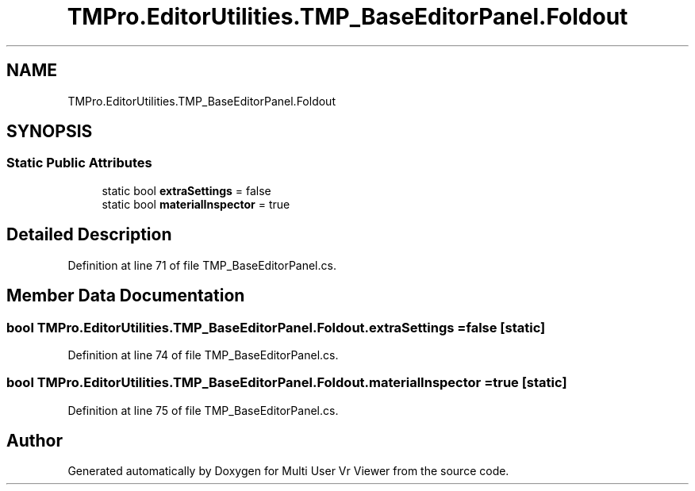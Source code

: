 .TH "TMPro.EditorUtilities.TMP_BaseEditorPanel.Foldout" 3 "Sat Jul 20 2019" "Version https://github.com/Saurabhbagh/Multi-User-VR-Viewer--10th-July/" "Multi User Vr Viewer" \" -*- nroff -*-
.ad l
.nh
.SH NAME
TMPro.EditorUtilities.TMP_BaseEditorPanel.Foldout
.SH SYNOPSIS
.br
.PP
.SS "Static Public Attributes"

.in +1c
.ti -1c
.RI "static bool \fBextraSettings\fP = false"
.br
.ti -1c
.RI "static bool \fBmaterialInspector\fP = true"
.br
.in -1c
.SH "Detailed Description"
.PP 
Definition at line 71 of file TMP_BaseEditorPanel\&.cs\&.
.SH "Member Data Documentation"
.PP 
.SS "bool TMPro\&.EditorUtilities\&.TMP_BaseEditorPanel\&.Foldout\&.extraSettings = false\fC [static]\fP"

.PP
Definition at line 74 of file TMP_BaseEditorPanel\&.cs\&.
.SS "bool TMPro\&.EditorUtilities\&.TMP_BaseEditorPanel\&.Foldout\&.materialInspector = true\fC [static]\fP"

.PP
Definition at line 75 of file TMP_BaseEditorPanel\&.cs\&.

.SH "Author"
.PP 
Generated automatically by Doxygen for Multi User Vr Viewer from the source code\&.
